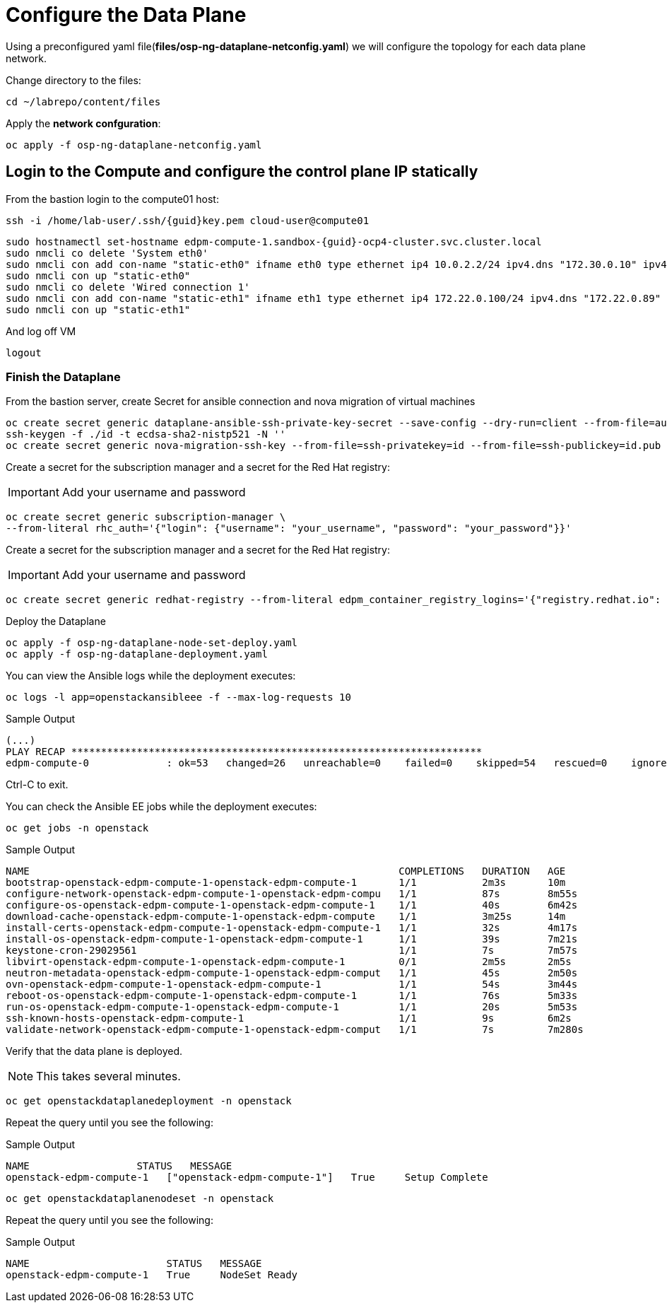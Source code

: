 = Configure the Data Plane

Using a preconfigured yaml file(*files/osp-ng-dataplane-netconfig.yaml*) we will configure the topology for each data plane network.

Change directory to the files:

[source,bash,role=execute]
----
cd ~/labrepo/content/files
----

Apply the *network confguration*:

[source,bash,role=execute]
----
oc apply -f osp-ng-dataplane-netconfig.yaml
----

== Login to the Compute and configure the control plane IP statically

From the bastion login to the compute01 host:

[source,bash,role=execute,subs=attributes]
----
ssh -i /home/lab-user/.ssh/{guid}key.pem cloud-user@compute01
----

[source,bash,role=execute,subs=attributes]
----
sudo hostnamectl set-hostname edpm-compute-1.sandbox-{guid}-ocp4-cluster.svc.cluster.local
sudo nmcli co delete 'System eth0'
sudo nmcli con add con-name "static-eth0" ifname eth0 type ethernet ip4 10.0.2.2/24 ipv4.dns "172.30.0.10" ipv4.gateway "10.0.2.1"
sudo nmcli con up "static-eth0"
sudo nmcli co delete 'Wired connection 1'
sudo nmcli con add con-name "static-eth1" ifname eth1 type ethernet ip4 172.22.0.100/24 ipv4.dns "172.22.0.89"
sudo nmcli con up "static-eth1"
----

And log off VM

[source,bash,role=execute]
----
logout
----

=== Finish the Dataplane

From the bastion server, create Secret for ansible connection and nova migration of virtual machines

[source,bash,role=execute,subs=attributes]
----
oc create secret generic dataplane-ansible-ssh-private-key-secret --save-config --dry-run=client --from-file=authorized_keys=/home/lab-user/.ssh/{guid}key.pub --from-file=ssh-privatekey=/home/lab-user/.ssh/{guid}key.pem --from-file=ssh-publickey=/home/lab-user/.ssh/{guid}key.pub -n openstack -o yaml | oc apply -f-
ssh-keygen -f ./id -t ecdsa-sha2-nistp521 -N ''
oc create secret generic nova-migration-ssh-key --from-file=ssh-privatekey=id --from-file=ssh-publickey=id.pub -n openstack -o yaml | oc apply -f-
----

Create a secret for the subscription manager and a secret for the Red Hat registry:

[IMPORTANT]

Add your username and password

[source,bash,role=execute]
----
oc create secret generic subscription-manager \
--from-literal rhc_auth='{"login": {"username": "your_username", "password": "your_password"}}'
----

Create a secret for the subscription manager and a secret for the Red Hat registry:

[IMPORTANT]

Add your username and password

[source,bash,role=execute]
----
oc create secret generic redhat-registry --from-literal edpm_container_registry_logins='{"registry.redhat.io": {"<username>": "<password>"}}' -n openstack
----

Deploy the Dataplane

[source,bash,role=execute]
----
oc apply -f osp-ng-dataplane-node-set-deploy.yaml
oc apply -f osp-ng-dataplane-deployment.yaml
----

You can view the Ansible logs while the deployment executes:

[source,bash,role=execute]
----
oc logs -l app=openstackansibleee -f --max-log-requests 10
----

.Sample Output
----
(...)
PLAY RECAP *********************************************************************
edpm-compute-0             : ok=53   changed=26   unreachable=0    failed=0    skipped=54   rescued=0    ignored=0
----

Ctrl-C to exit.

You can check the Ansible EE jobs while the deployment executes:

[source,bash,role=execute]
----
oc get jobs -n openstack
----

.Sample Output
----
NAME                                                              COMPLETIONS   DURATION   AGE
bootstrap-openstack-edpm-compute-1-openstack-edpm-compute-1       1/1           2m3s       10m
configure-network-openstack-edpm-compute-1-openstack-edpm-compu   1/1           87s        8m55s
configure-os-openstack-edpm-compute-1-openstack-edpm-compute-1    1/1           40s        6m42s
download-cache-openstack-edpm-compute-1-openstack-edpm-compute    1/1           3m25s      14m
install-certs-openstack-edpm-compute-1-openstack-edpm-compute-1   1/1           32s        4m17s
install-os-openstack-edpm-compute-1-openstack-edpm-compute-1      1/1           39s        7m21s
keystone-cron-29029561                                            1/1           7s         7m57s
libvirt-openstack-edpm-compute-1-openstack-edpm-compute-1         0/1           2m5s       2m5s
neutron-metadata-openstack-edpm-compute-1-openstack-edpm-comput   1/1           45s        2m50s
ovn-openstack-edpm-compute-1-openstack-edpm-compute-1             1/1           54s        3m44s
reboot-os-openstack-edpm-compute-1-openstack-edpm-compute-1       1/1           76s        5m33s
run-os-openstack-edpm-compute-1-openstack-edpm-compute-1          1/1           20s        5m53s
ssh-known-hosts-openstack-edpm-compute-1                          1/1           9s         6m2s
validate-network-openstack-edpm-compute-1-openstack-edpm-comput   1/1           7s         7m280s
----

Verify that the data plane is deployed.

NOTE: This takes several minutes.

[source,bash,role=execute]
----
oc get openstackdataplanedeployment -n openstack
----

Repeat the query until you see the following:

.Sample Output
----
NAME                  STATUS   MESSAGE
openstack-edpm-compute-1   ["openstack-edpm-compute-1"]   True     Setup Complete
----

[source,bash,role=execute]
----
oc get openstackdataplanenodeset -n openstack
----

Repeat the query until you see the following:

.Sample Output
----
NAME                       STATUS   MESSAGE
openstack-edpm-compute-1   True     NodeSet Ready
----
